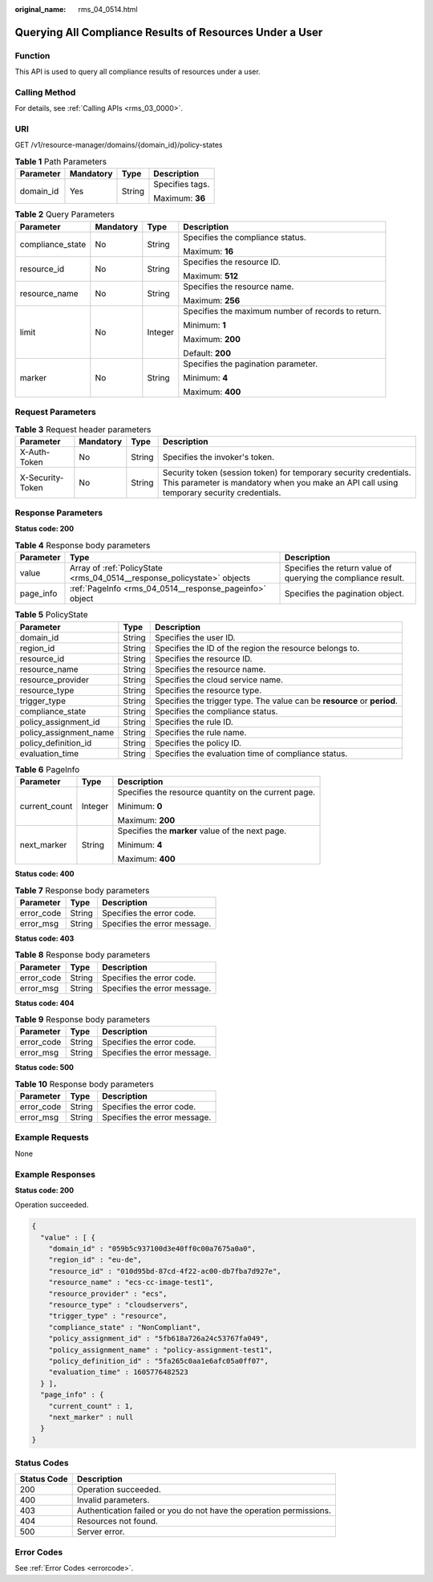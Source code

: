 :original_name: rms_04_0514.html

.. _rms_04_0514:

Querying All Compliance Results of Resources Under a User
=========================================================

Function
--------

This API is used to query all compliance results of resources under a user.

Calling Method
--------------

For details, see :ref:`Calling APIs <rms_03_0000>`.

URI
---

GET /v1/resource-manager/domains/{domain_id}/policy-states

.. table:: **Table 1** Path Parameters

   +-----------------+-----------------+-----------------+-----------------+
   | Parameter       | Mandatory       | Type            | Description     |
   +=================+=================+=================+=================+
   | domain_id       | Yes             | String          | Specifies tags. |
   |                 |                 |                 |                 |
   |                 |                 |                 | Maximum: **36** |
   +-----------------+-----------------+-----------------+-----------------+

.. table:: **Table 2** Query Parameters

   +------------------+-----------------+-----------------+----------------------------------------------------+
   | Parameter        | Mandatory       | Type            | Description                                        |
   +==================+=================+=================+====================================================+
   | compliance_state | No              | String          | Specifies the compliance status.                   |
   |                  |                 |                 |                                                    |
   |                  |                 |                 | Maximum: **16**                                    |
   +------------------+-----------------+-----------------+----------------------------------------------------+
   | resource_id      | No              | String          | Specifies the resource ID.                         |
   |                  |                 |                 |                                                    |
   |                  |                 |                 | Maximum: **512**                                   |
   +------------------+-----------------+-----------------+----------------------------------------------------+
   | resource_name    | No              | String          | Specifies the resource name.                       |
   |                  |                 |                 |                                                    |
   |                  |                 |                 | Maximum: **256**                                   |
   +------------------+-----------------+-----------------+----------------------------------------------------+
   | limit            | No              | Integer         | Specifies the maximum number of records to return. |
   |                  |                 |                 |                                                    |
   |                  |                 |                 | Minimum: **1**                                     |
   |                  |                 |                 |                                                    |
   |                  |                 |                 | Maximum: **200**                                   |
   |                  |                 |                 |                                                    |
   |                  |                 |                 | Default: **200**                                   |
   +------------------+-----------------+-----------------+----------------------------------------------------+
   | marker           | No              | String          | Specifies the pagination parameter.                |
   |                  |                 |                 |                                                    |
   |                  |                 |                 | Minimum: **4**                                     |
   |                  |                 |                 |                                                    |
   |                  |                 |                 | Maximum: **400**                                   |
   +------------------+-----------------+-----------------+----------------------------------------------------+

Request Parameters
------------------

.. table:: **Table 3** Request header parameters

   +------------------+-----------+--------+----------------------------------------------------------------------------------------------------------------------------------------------------------------+
   | Parameter        | Mandatory | Type   | Description                                                                                                                                                    |
   +==================+===========+========+================================================================================================================================================================+
   | X-Auth-Token     | No        | String | Specifies the invoker's token.                                                                                                                                 |
   +------------------+-----------+--------+----------------------------------------------------------------------------------------------------------------------------------------------------------------+
   | X-Security-Token | No        | String | Security token (session token) for temporary security credentials. This parameter is mandatory when you make an API call using temporary security credentials. |
   +------------------+-----------+--------+----------------------------------------------------------------------------------------------------------------------------------------------------------------+

Response Parameters
-------------------

**Status code: 200**

.. table:: **Table 4** Response body parameters

   +-----------+-------------------------------------------------------------------------+---------------------------------------------------------------+
   | Parameter | Type                                                                    | Description                                                   |
   +===========+=========================================================================+===============================================================+
   | value     | Array of :ref:`PolicyState <rms_04_0514__response_policystate>` objects | Specifies the return value of querying the compliance result. |
   +-----------+-------------------------------------------------------------------------+---------------------------------------------------------------+
   | page_info | :ref:`PageInfo <rms_04_0514__response_pageinfo>` object                 | Specifies the pagination object.                              |
   +-----------+-------------------------------------------------------------------------+---------------------------------------------------------------+

.. _rms_04_0514__response_policystate:

.. table:: **Table 5** PolicyState

   +------------------------+--------+--------------------------------------------------------------------------+
   | Parameter              | Type   | Description                                                              |
   +========================+========+==========================================================================+
   | domain_id              | String | Specifies the user ID.                                                   |
   +------------------------+--------+--------------------------------------------------------------------------+
   | region_id              | String | Specifies the ID of the region the resource belongs to.                  |
   +------------------------+--------+--------------------------------------------------------------------------+
   | resource_id            | String | Specifies the resource ID.                                               |
   +------------------------+--------+--------------------------------------------------------------------------+
   | resource_name          | String | Specifies the resource name.                                             |
   +------------------------+--------+--------------------------------------------------------------------------+
   | resource_provider      | String | Specifies the cloud service name.                                        |
   +------------------------+--------+--------------------------------------------------------------------------+
   | resource_type          | String | Specifies the resource type.                                             |
   +------------------------+--------+--------------------------------------------------------------------------+
   | trigger_type           | String | Specifies the trigger type. The value can be **resource** or **period**. |
   +------------------------+--------+--------------------------------------------------------------------------+
   | compliance_state       | String | Specifies the compliance status.                                         |
   +------------------------+--------+--------------------------------------------------------------------------+
   | policy_assignment_id   | String | Specifies the rule ID.                                                   |
   +------------------------+--------+--------------------------------------------------------------------------+
   | policy_assignment_name | String | Specifies the rule name.                                                 |
   +------------------------+--------+--------------------------------------------------------------------------+
   | policy_definition_id   | String | Specifies the policy ID.                                                 |
   +------------------------+--------+--------------------------------------------------------------------------+
   | evaluation_time        | String | Specifies the evaluation time of compliance status.                      |
   +------------------------+--------+--------------------------------------------------------------------------+

.. _rms_04_0514__response_pageinfo:

.. table:: **Table 6** PageInfo

   +-----------------------+-----------------------+------------------------------------------------------+
   | Parameter             | Type                  | Description                                          |
   +=======================+=======================+======================================================+
   | current_count         | Integer               | Specifies the resource quantity on the current page. |
   |                       |                       |                                                      |
   |                       |                       | Minimum: **0**                                       |
   |                       |                       |                                                      |
   |                       |                       | Maximum: **200**                                     |
   +-----------------------+-----------------------+------------------------------------------------------+
   | next_marker           | String                | Specifies the **marker** value of the next page.     |
   |                       |                       |                                                      |
   |                       |                       | Minimum: **4**                                       |
   |                       |                       |                                                      |
   |                       |                       | Maximum: **400**                                     |
   +-----------------------+-----------------------+------------------------------------------------------+

**Status code: 400**

.. table:: **Table 7** Response body parameters

   ========== ====== ============================
   Parameter  Type   Description
   ========== ====== ============================
   error_code String Specifies the error code.
   error_msg  String Specifies the error message.
   ========== ====== ============================

**Status code: 403**

.. table:: **Table 8** Response body parameters

   ========== ====== ============================
   Parameter  Type   Description
   ========== ====== ============================
   error_code String Specifies the error code.
   error_msg  String Specifies the error message.
   ========== ====== ============================

**Status code: 404**

.. table:: **Table 9** Response body parameters

   ========== ====== ============================
   Parameter  Type   Description
   ========== ====== ============================
   error_code String Specifies the error code.
   error_msg  String Specifies the error message.
   ========== ====== ============================

**Status code: 500**

.. table:: **Table 10** Response body parameters

   ========== ====== ============================
   Parameter  Type   Description
   ========== ====== ============================
   error_code String Specifies the error code.
   error_msg  String Specifies the error message.
   ========== ====== ============================

Example Requests
----------------

None

Example Responses
-----------------

**Status code: 200**

Operation succeeded.

.. code-block::

   {
     "value" : [ {
       "domain_id" : "059b5c937100d3e40ff0c00a7675a0a0",
       "region_id" : "eu-de",
       "resource_id" : "010d95bd-87cd-4f22-ac00-db7fba7d927e",
       "resource_name" : "ecs-cc-image-test1",
       "resource_provider" : "ecs",
       "resource_type" : "cloudservers",
       "trigger_type" : "resource",
       "compliance_state" : "NonCompliant",
       "policy_assignment_id" : "5fb618a726a24c53767fa049",
       "policy_assignment_name" : "policy-assignment-test1",
       "policy_definition_id" : "5fa265c0aa1e6afc05a0ff07",
       "evaluation_time" : 1605776482523
     } ],
     "page_info" : {
       "current_count" : 1,
       "next_marker" : null
     }
   }

Status Codes
------------

+-------------+---------------------------------------------------------------------+
| Status Code | Description                                                         |
+=============+=====================================================================+
| 200         | Operation succeeded.                                                |
+-------------+---------------------------------------------------------------------+
| 400         | Invalid parameters.                                                 |
+-------------+---------------------------------------------------------------------+
| 403         | Authentication failed or you do not have the operation permissions. |
+-------------+---------------------------------------------------------------------+
| 404         | Resources not found.                                                |
+-------------+---------------------------------------------------------------------+
| 500         | Server error.                                                       |
+-------------+---------------------------------------------------------------------+

Error Codes
-----------

See :ref:`Error Codes <errorcode>`.
